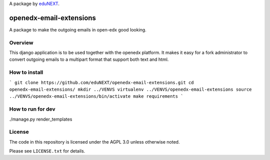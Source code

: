 A package by `eduNEXT`__.

__ http://www.edunext.co/

openedx-email-extensions  |Travis|_ |Codecov|_
===================================================
.. |Travis| image:: https://travis-ci.org/edx/openedx-email-extensions.svg?branch=master
.. _Travis: https://travis-ci.org/edx/openedx-email-extensions

.. |Codecov| image:: http://codecov.io/github/edx/openedx-email-extensions/coverage.svg?branch=master
.. _Codecov: http://codecov.io/github/edx/openedx-email-extensions?branch=master

A package to make the outgoing emails in open-edx good looking.

Overview
--------

This django application is to be used together with the openedx platform. It
makes it easy for a fork administrator to convert outgoing emails to a multipart
format that support both text and html.

How to install
--------------
```
git clone https://github.com/eduNEXT/openedx-email-extensions.git
cd openedx-email-extensions/
mkdir ../VENVS
virtualenv ../VENVS/openedx-email-extensions
source ../VENVS/openedx-email-extensions/bin/activate
make requirements
```

How to run for dev
------------------
./manage.py render_templates

License
-------

The code in this repository is licensed under the AGPL 3.0 unless
otherwise noted.

Please see ``LICENSE.txt`` for details.
